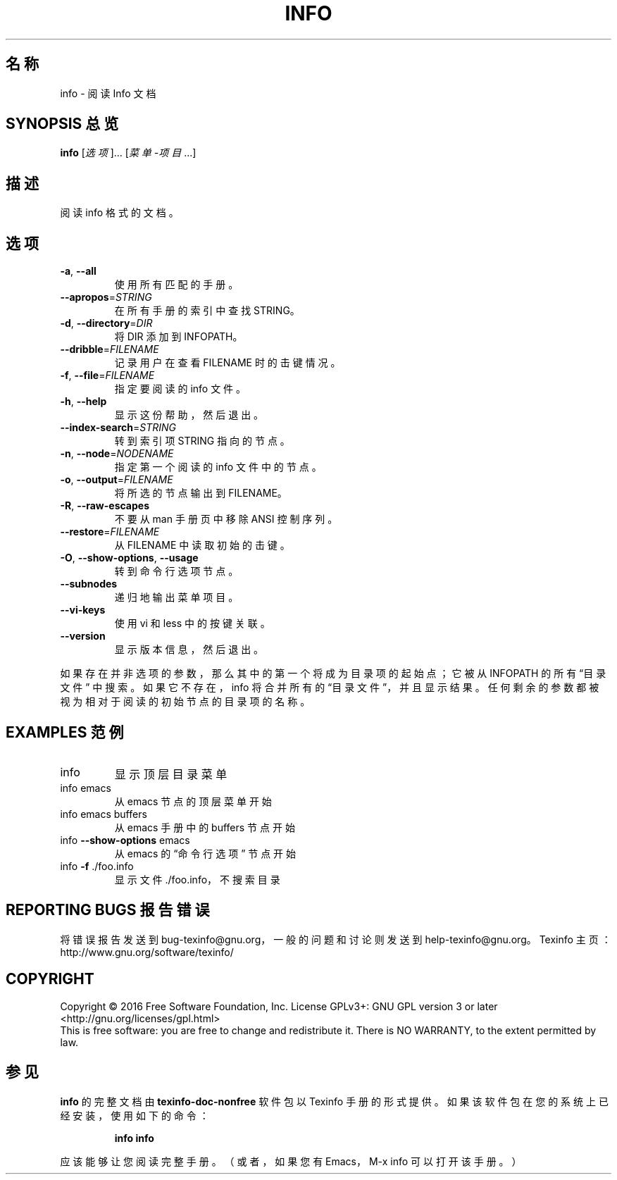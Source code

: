 .\" DO NOT MODIFY THIS FILE!  It was generated by help2man 1.29.
.TH INFO "1" "2016年9月" "info 6.3" "用户命令"
.SH 名称
info \- 阅读 Info 文档
.SH "SYNOPSIS 总览"
.B info
[\fI选项\fR]... [\fI菜单\-项目\fR...]
.SH "描述"
阅读 info 格式的文档。
.SH "选项"
.TP
\fB\-a\fR, \fB\-\-all\fR
使用所有匹配的手册。
.TP
\fB\-\-apropos\fR=\fISTRING\fR
在所有手册的索引中查找 STRING。
.TP
\fB\-d\fR, \fB\-\-directory\fR=\fIDIR\fR
将 DIR 添加到 INFOPATH。
.TP
\fB\-\-dribble\fR=\fIFILENAME\fR
记录用户在查看 FILENAME 时的击键情况。
.TP
\fB\-f\fR, \fB\-\-file\fR=\fIFILENAME\fR
指定要阅读的 info 文件。
.TP
\fB\-h\fR, \fB\-\-help\fR
显示这份帮助，然后退出。
.TP
\fB\-\-index\-search\fR=\fISTRING\fR
转到索引项 STRING 指向的节点。
.TP
\fB\-n\fR, \fB\-\-node\fR=\fINODENAME\fR
指定第一个阅读的 info 文件中的节点。
.TP
\fB\-o\fR, \fB\-\-output\fR=\fIFILENAME\fR
将所选的节点输出到 FILENAME。
.TP
\fB\-R\fR, \fB\-\-raw\-escapes\fR
不要从 man 手册页中移除 ANSI 控制序列。
.TP
\fB\-\-restore\fR=\fIFILENAME\fR
从 FILENAME 中读取初始的击键。
.TP
\fB\-O\fR, \fB\-\-show\-options\fR, \fB\-\-usage\fR
转到命令行选项节点。
.TP
\fB\-\-subnodes\fR
递归地输出菜单项目。
.TP
\fB\-\-vi\-keys\fR
使用 vi 和 less 中的按键关联。
.TP
\fB\-\-version\fR
显示版本信息，然后退出。
.PP
如果存在并非选项的参数，那么其中的第一个将成为目录项的起始点；它被从
INFOPATH 的所有 \(lq目录文件\(rq 中搜索。如果它不存在，info 将合并所有的
\(lq目录文件\(rq，并且显示结果。任何剩余的参数都被视为相对于阅读的初始节
点的目录项的名称。
.SH "EXAMPLES 范例"
.TP
info
显示顶层目录菜单
.TP
info emacs
从 emacs 节点的顶层菜单开始
.TP
info emacs buffers
从 emacs 手册中的 buffers 节点开始
.TP
info \fB\-\-show\-options\fR emacs
从 emacs 的 \(lq命令行选项\(rq 节点开始
.TP
info \fB\-f\fR ./foo.info
显示文件 ./foo.info，不搜索目录
.SH "REPORTING BUGS 报告错误"
将错误报告发送到 bug\-texinfo@gnu.org，一般的问题和讨论则发送到 help\-texinfo@gnu.org。
Texinfo 主页：http://www.gnu.org/software/texinfo/
.SH COPYRIGHT
Copyright \(co 2016 Free Software Foundation, Inc.
License GPLv3+: GNU GPL version 3 or later <http://gnu.org/licenses/gpl.html>
.br
This is free software: you are free to change and redistribute it.
There is NO WARRANTY, to the extent permitted by law.
.SH "参见"
.B info
的完整文档由
.B texinfo-doc-nonfree
软件包以 Texinfo 手册的形式提供。如果该软件包在您的系统上已经安装，
使用如下的命令：
.IP
.B info info
.PP
应该能够让您阅读完整手册。
（或者，如果您有 Emacs，M-x info 可以打开该手册。）
